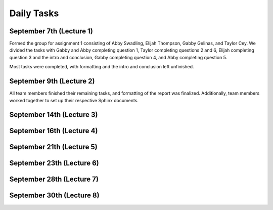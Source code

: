 .. _tasks:

**Daily Tasks**
===============

**September 7th (Lecture 1)**
-----------------------------

Formed the group for assignment 1 consisting of Abby Swadling, Elijah Thompson, Gabby Gelinas, and Taylor Cey. We divided the tasks with Gabby and Abby completing question 1, Taylor completing questions 2 and 6, Elijah completing question 3 and the intro and conclusion, Gabby completing question 4, and Abby completing question 5.

Most tasks were completed, with formatting and the intro and conclusion left unfinished.


**September 9th (Lecture 2)**
-----------------------------

All team members finished their remaining tasks, and formatting of the report was finalized. Additionally, team members worked together to set up their respective Sphinx documents.


**September 14th (Lecture 3)**
------------------------------


**September 16th (Lecture 4)**
------------------------------


**September 21th (Lecture 5)**
------------------------------


**September 23th (Lecture 6)**
------------------------------


**September 28th (Lecture 7)**
------------------------------


**September 30th (Lecture 8)**
------------------------------

